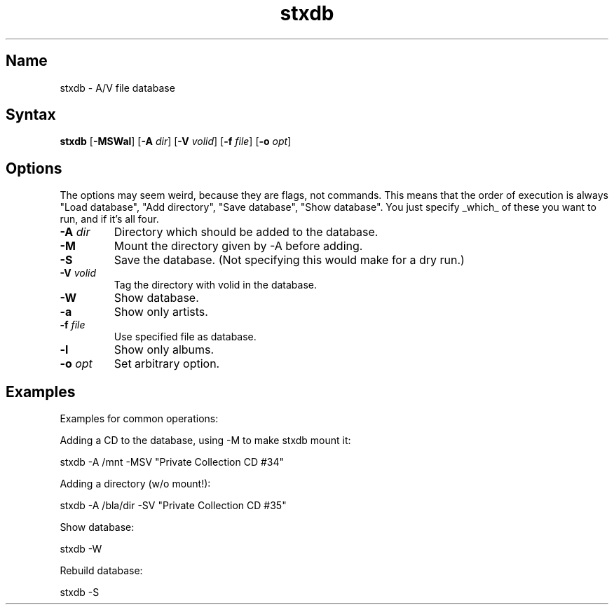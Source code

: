 .TH stxdb 1 "2008\-02\-06" "hxtools" "hxtools"
.SH Name
.PP
stxdb - A/V file database
.SH Syntax
.PP
\fBstxdb\fP [\fB\-MSWal\fP] [\fB\-A\fP \fIdir\fP] [\fB\-V\fP \fIvolid\fP]
[\fB\-f\fP \fIfile\fP] [\fB\-o\fP \fIopt\fP]
.SH Options
.PP
The options may seem weird, because they are flags, not commands. This means
that the order of execution is always "Load database", "Add directory", "Save
database", "Show database". You just specify _which_ of these you want to run,
and if it's all four.
.TP
\fB\-A\fP \fIdir\fP
Directory which should be added to the database.
.TP
\fB\-M\fP
Mount the directory given by \-A before adding.
.TP
\fB\-S\fP
Save the database. (Not specifying this would make for a dry run.)
.TP
\fB\-V\fP \fIvolid\fP
Tag the directory with volid in the database.
.TP
\fB\-W\fP
Show database.
.TP
\fB\-a\fP
Show only artists.
.TP
\fB\-f\fP \fIfile\fP
Use specified file as database.
.TP
\fB\-l\fP
Show only albums.
.TP
\fB\-o\fP \fIopt\fP
Set arbitrary option.
.SH Examples
.PP
Examples for common operations:
.PP
Adding a CD to the database, using \-M to make stxdb mount it:
.PP
.nf
	stxdb \-A /mnt \-MSV "Private Collection CD #34"
.fi
.PP
Adding a directory (w/o mount!):
.PP
.nf
	stxdb \-A /bla/dir \-SV "Private Collection CD #35"
.fi
.PP
Show database:
.PP
.nf
	stxdb \-W
.fi
.PP
Rebuild database:
.PP
.nf
	stxdb \-S
.fi
